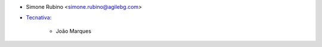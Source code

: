 * Simone Rubino <simone.rubino@agilebg.com>

* `Tecnativa <https://www.tecnativa.com>`_:

    * João Marques
